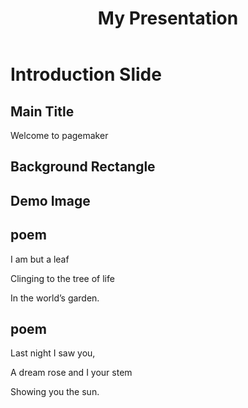 #+TITLE: My Presentation
#+PAGESIZE: A4
#+ORIENTATION: landscape
#+GRID: 12x8
#+GRID_DEBUG: false
#+STYLE_WHITE_BODY: font: Playfair Display,  color: #ffffff, size: 16pt, spacing: 20pt


* Introduction Slide
:PROPERTIES:
:ID: intro_slide
:END:

** Main Title
:PROPERTIES:
:TYPE: header
:AREA: b1,c4
:PADDING: 8,8
:JUSTIFY: 
:Z: 10
:END:
Welcome to pagemaker

** Background Rectangle
:PROPERTIES:
:TYPE: rectangle
:AREA: A1,L4
:COLOR: #3498db
:ALPHA: 0.2
:Z: -1
:END:

** Demo Image
:PROPERTIES:
:TYPE: figure
:AREA: A5, H12
:PADDING: 0,0,0,0
:FIT: cover
:Z: -1
:END:
[[file:assets/test-images/landscapes/landscape-1.jpg]]

** poem
:PROPERTIES:
:TYPE: body
:STYLE: white_body
:AREA: C7,D10
:valign: top
:END:

I am but a leaf

Clinging to the tree of life

In the world’s garden.

** poem
:PROPERTIES:
:TYPE: subheader
:STYLE: white_body
:AREA: E7,F10
:align: right
:valign: middle
:END:
Last night I saw you,

A dream rose and I your stem

Showing you the sun.

